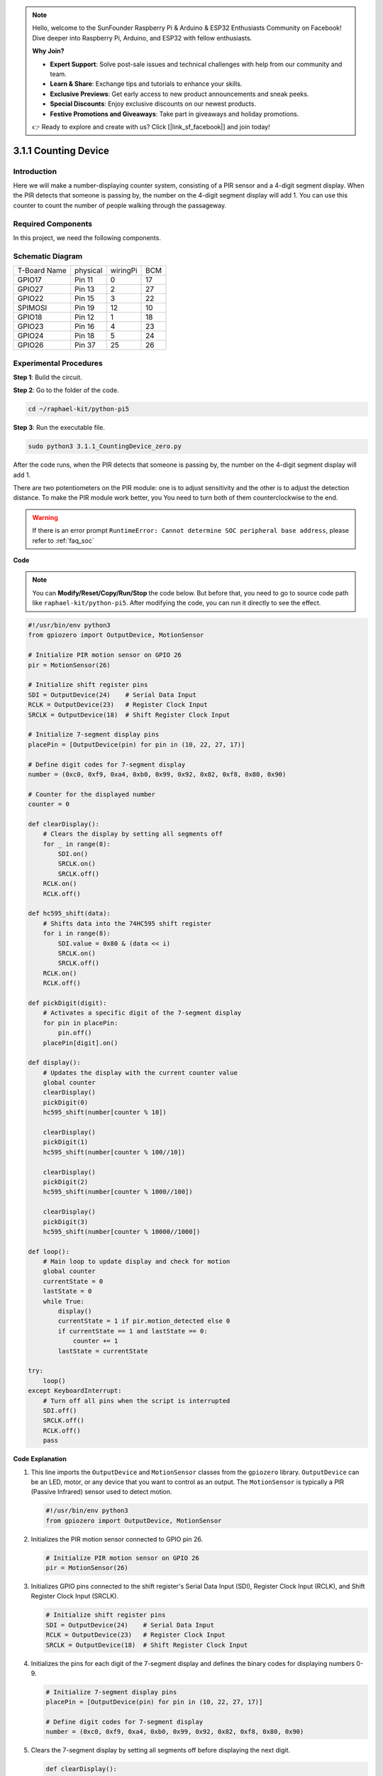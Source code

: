 .. note::

    Hello, welcome to the SunFounder Raspberry Pi & Arduino & ESP32 Enthusiasts Community on Facebook! Dive deeper into Raspberry Pi, Arduino, and ESP32 with fellow enthusiasts.

    **Why Join?**

    - **Expert Support**: Solve post-sale issues and technical challenges with help from our community and team.
    - **Learn & Share**: Exchange tips and tutorials to enhance your skills.
    - **Exclusive Previews**: Get early access to new product announcements and sneak peeks.
    - **Special Discounts**: Enjoy exclusive discounts on our newest products.
    - **Festive Promotions and Giveaways**: Take part in giveaways and holiday promotions.

    👉 Ready to explore and create with us? Click [|link_sf_facebook|] and join today!

.. _py_pi5_counting_device:

3.1.1 Counting Device
=======================

Introduction
-----------------

Here we will make a number-displaying counter system, consisting of a
PIR sensor and a 4-digit segment display. When the PIR detects that
someone is passing by, the number on the 4-digit segment display will
add 1. You can use this counter to count the number of people walking 
through the passageway.

Required Components
------------------------------

In this project, we need the following components.

.. image:: ../python_pi5/img/4.1.7_counting_device_list_1.png
    :align: center

.. image:: ../python_pi5/img/4.1.7_counting_device_list_2.png
    :align: center

.. It's definitely convenient to buy a whole kit, here's the link: 

.. .. list-table::
..     :widths: 20 20 20
..     :header-rows: 1

..     *   - Name	
..         - ITEMS IN THIS KIT
..         - LINK
..     *   - Raphael Kit
..         - 337
..         - |link_Raphael_kit|

.. You can also buy them separately from the links below.

.. .. list-table::
..     :widths: 30 20
..     :header-rows: 1

..     *   - COMPONENT INTRODUCTION
..         - PURCHASE LINK

..     *   - :ref:`gpio_extension_board`
..         - |link_gpio_board_buy|
..     *   - :ref:`breadboard`
..         - |link_breadboard_buy|
..     *   - :ref:`wires`
..         - |link_wires_buy|
..     *   - :ref:`resistor`
..         - |link_resistor_buy|
..     *   - :ref:`4_digit`
..         - \-
..     *   - :ref:`74hc595`
..         - |link_74hc595_buy|
..     *   - :ref:`pir`
..         - \-


Schematic Diagram
----------------------

============ ======== ======== ===
T-Board Name physical wiringPi BCM
GPIO17       Pin 11   0        17
GPIO27       Pin 13   2        27
GPIO22       Pin 15   3        22
SPIMOSI      Pin 19   12       10
GPIO18       Pin 12   1        18
GPIO23       Pin 16   4        23
GPIO24       Pin 18   5        24
GPIO26       Pin 37   25       26
============ ======== ======== ===

.. image:: ../python_pi5/img/4.1.7_counting_device_schematic.png
   :align: center

Experimental Procedures
-----------------------------

**Step 1**: Build the circuit.

.. image:: ../python_pi5/img/4.1.7_counting_device_circuit.png


**Step 2**: Go to the folder of the code.

.. raw:: html

   <run></run>

.. code-block::

    cd ~/raphael-kit/python-pi5

**Step 3**: Run the executable file.

.. raw:: html

   <run></run>

.. code-block::

    sudo python3 3.1.1_CountingDevice_zero.py

After the code runs, when the PIR detects that someone is passing by,
the number on the 4-digit segment display will add 1.

There are two potentiometers on the PIR module: one is to adjust sensitivity and the other is to adjust the detection distance. To make the PIR module work better, you You need to turn both of them counterclockwise to the end.

.. image:: ../python_pi5/img/4.1.7_PIR_TTE.png
    :width: 400
    :align: center

.. warning::

    If there is an error prompt  ``RuntimeError: Cannot determine SOC peripheral base address``, please refer to :ref:`faq_soc` 

**Code**

.. note::
    You can **Modify/Reset/Copy/Run/Stop** the code below. But before that, you need to go to  source code path like ``raphael-kit/python-pi5``. After modifying the code, you can run it directly to see the effect.

.. raw:: html

    <run></run>

.. code-block:: python

   #!/usr/bin/env python3
   from gpiozero import OutputDevice, MotionSensor

   # Initialize PIR motion sensor on GPIO 26
   pir = MotionSensor(26)

   # Initialize shift register pins
   SDI = OutputDevice(24)    # Serial Data Input
   RCLK = OutputDevice(23)   # Register Clock Input
   SRCLK = OutputDevice(18)  # Shift Register Clock Input

   # Initialize 7-segment display pins
   placePin = [OutputDevice(pin) for pin in (10, 22, 27, 17)]

   # Define digit codes for 7-segment display
   number = (0xc0, 0xf9, 0xa4, 0xb0, 0x99, 0x92, 0x82, 0xf8, 0x80, 0x90)

   # Counter for the displayed number
   counter = 0

   def clearDisplay():
       # Clears the display by setting all segments off
       for _ in range(8):
           SDI.on()
           SRCLK.on()
           SRCLK.off()
       RCLK.on()
       RCLK.off()

   def hc595_shift(data):
       # Shifts data into the 74HC595 shift register
       for i in range(8):
           SDI.value = 0x80 & (data << i)
           SRCLK.on()
           SRCLK.off()
       RCLK.on()
       RCLK.off()

   def pickDigit(digit):
       # Activates a specific digit of the 7-segment display
       for pin in placePin:
           pin.off()
       placePin[digit].on()

   def display():
       # Updates the display with the current counter value
       global counter
       clearDisplay()
       pickDigit(0)
       hc595_shift(number[counter % 10])

       clearDisplay()
       pickDigit(1)
       hc595_shift(number[counter % 100//10])

       clearDisplay()
       pickDigit(2)
       hc595_shift(number[counter % 1000//100])

       clearDisplay()
       pickDigit(3)
       hc595_shift(number[counter % 10000//1000])

   def loop():
       # Main loop to update display and check for motion
       global counter
       currentState = 0
       lastState = 0
       while True:
           display()
           currentState = 1 if pir.motion_detected else 0
           if currentState == 1 and lastState == 0:
               counter += 1
           lastState = currentState

   try:
       loop()
   except KeyboardInterrupt:
       # Turn off all pins when the script is interrupted
       SDI.off()
       SRCLK.off()
       RCLK.off()
       pass


**Code Explanation**

#. This line imports the ``OutputDevice`` and ``MotionSensor`` classes from the ``gpiozero`` library. ``OutputDevice`` can be an LED, motor, or any device that you want to control as an output. The ``MotionSensor`` is typically a PIR (Passive Infrared) sensor used to detect motion.

   .. code-block:: python

       #!/usr/bin/env python3
       from gpiozero import OutputDevice, MotionSensor

#. Initializes the PIR motion sensor connected to GPIO pin 26.

   .. code-block:: python

       # Initialize PIR motion sensor on GPIO 26
       pir = MotionSensor(26)

#. Initializes GPIO pins connected to the shift register's Serial Data Input (SDI), Register Clock Input (RCLK), and Shift Register Clock Input (SRCLK).

   .. code-block:: python

       # Initialize shift register pins
       SDI = OutputDevice(24)    # Serial Data Input
       RCLK = OutputDevice(23)   # Register Clock Input
       SRCLK = OutputDevice(18)  # Shift Register Clock Input

#. Initializes the pins for each digit of the 7-segment display and defines the binary codes for displaying numbers 0-9.

   .. code-block:: python

       # Initialize 7-segment display pins
       placePin = [OutputDevice(pin) for pin in (10, 22, 27, 17)]

       # Define digit codes for 7-segment display
       number = (0xc0, 0xf9, 0xa4, 0xb0, 0x99, 0x92, 0x82, 0xf8, 0x80, 0x90)

#. Clears the 7-segment display by setting all segments off before displaying the next digit.

   .. code-block:: python

       def clearDisplay():
           # Clears the display by setting all segments off
           for _ in range(8):
               SDI.on()
               SRCLK.on()
               SRCLK.off()
           RCLK.on()
           RCLK.off()

#. Shifts a byte of data into the 74HC595 shift register, controlling the display segments.

   .. code-block:: python

       def hc595_shift(data):
           # Shifts data into the 74HC595 shift register
           for i in range(8):
               SDI.value = 0x80 & (data << i)
               SRCLK.on()
               SRCLK.off()
           RCLK.on()
           RCLK.off()

#. Selects which digit of the 7-segment display to activate. Each digit is controlled by a separate GPIO pin.

   .. code-block:: python

       def pickDigit(digit):
           # Activates a specific digit of the 7-segment display
           for pin in placePin:
               pin.off()
           placePin[digit].on()

#. Initiate the display for the unit digit first, followed by activating the display for the tens digit. Subsequently, engage the displays for the hundreds and thousands digits in order. This rapid succession of activations creates the illusion of a continuous four-digit display.

   .. code-block:: python

       def display():
           # Updates the display with the current counter value
           global counter
           clearDisplay()
           pickDigit(0)
           hc595_shift(number[counter % 10])

           clearDisplay()
           pickDigit(1)
           hc595_shift(number[counter % 100//10])

           clearDisplay()
           pickDigit(2)
           hc595_shift(number[counter % 1000//100])

           clearDisplay()
           pickDigit(3)
           hc595_shift(number[counter % 10000//1000])

#. Defines the main loop where the display is continuously updated, and the PIR sensor's state is checked. If motion is detected, the counter is incremented.

   .. code-block:: python

       def loop():
           # Main loop to update display and check for motion
           global counter
           currentState = 0
           lastState = 0
           while True:
               display()
               currentState = 1 if pir.motion_detected else 0
               if currentState == 1 and lastState == 0:
                   counter += 1
               lastState = currentState

#. Runs the main loop and ensures that the script can be interrupted with a keyboard command (Ctrl+C), turning off all pins for a clean exit.

   .. code-block:: python

       try:
           loop()
       except KeyboardInterrupt:
           # Turn off all pins when the script is interrupted
           SDI.off()
           SRCLK.off()
           RCLK.off()
           pass



